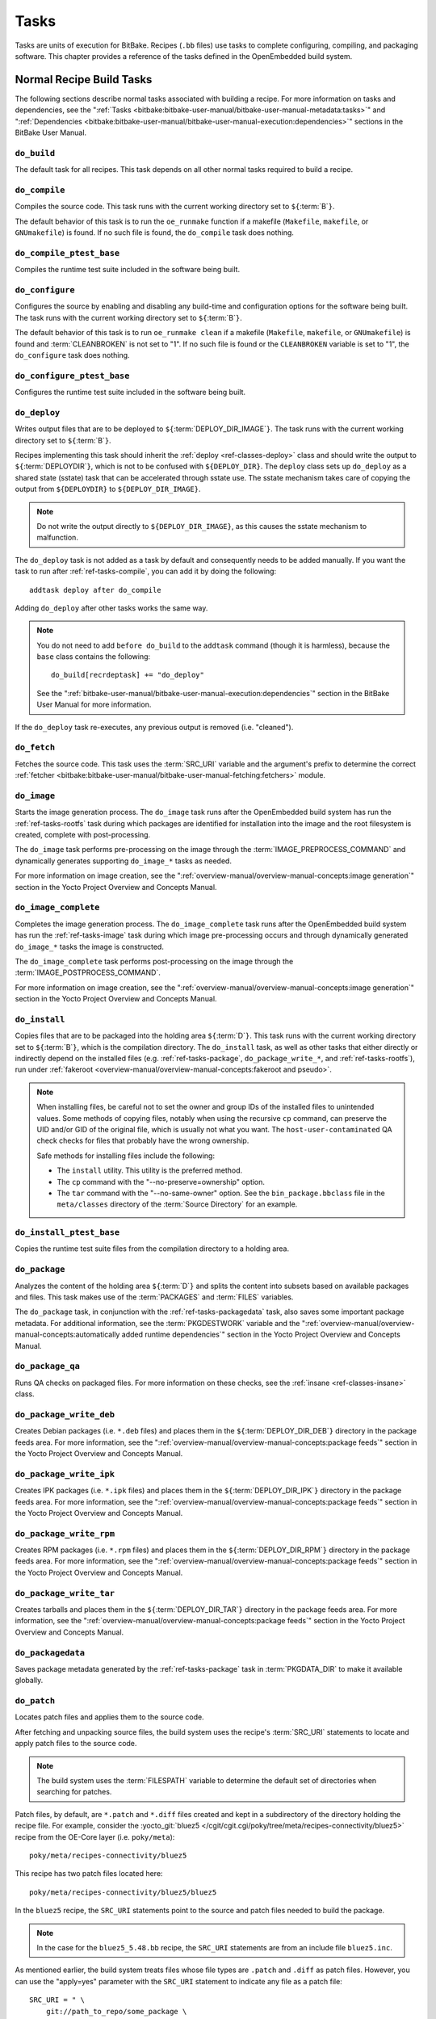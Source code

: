 .. SPDX-License-Identifier: CC-BY-SA-2.0-UK

*****
Tasks
*****

Tasks are units of execution for BitBake. Recipes (``.bb`` files) use
tasks to complete configuring, compiling, and packaging software. This
chapter provides a reference of the tasks defined in the OpenEmbedded
build system.

Normal Recipe Build Tasks
=========================

The following sections describe normal tasks associated with building a
recipe. For more information on tasks and dependencies, see the
":ref:`Tasks <bitbake:bitbake-user-manual/bitbake-user-manual-metadata:tasks>`" and
":ref:`Dependencies <bitbake:bitbake-user-manual/bitbake-user-manual-execution:dependencies>`" sections in the
BitBake User Manual.

.. _ref-tasks-build:

``do_build``
------------

The default task for all recipes. This task depends on all other normal
tasks required to build a recipe.

.. _ref-tasks-compile:

``do_compile``
--------------

Compiles the source code. This task runs with the current working
directory set to ``${``\ :term:`B`\ ``}``.

The default behavior of this task is to run the ``oe_runmake`` function
if a makefile (``Makefile``, ``makefile``, or ``GNUmakefile``) is found.
If no such file is found, the ``do_compile`` task does nothing.

.. _ref-tasks-compile_ptest_base:

``do_compile_ptest_base``
-------------------------

Compiles the runtime test suite included in the software being built.

.. _ref-tasks-configure:

``do_configure``
----------------

Configures the source by enabling and disabling any build-time and
configuration options for the software being built. The task runs with
the current working directory set to ``${``\ :term:`B`\ ``}``.

The default behavior of this task is to run ``oe_runmake clean`` if a
makefile (``Makefile``, ``makefile``, or ``GNUmakefile``) is found and
:term:`CLEANBROKEN` is not set to "1". If no such
file is found or the ``CLEANBROKEN`` variable is set to "1", the
``do_configure`` task does nothing.

.. _ref-tasks-configure_ptest_base:

``do_configure_ptest_base``
---------------------------

Configures the runtime test suite included in the software being built.

.. _ref-tasks-deploy:

``do_deploy``
-------------

Writes output files that are to be deployed to
``${``\ :term:`DEPLOY_DIR_IMAGE`\ ``}``. The
task runs with the current working directory set to
``${``\ :term:`B`\ ``}``.

Recipes implementing this task should inherit the
:ref:`deploy <ref-classes-deploy>` class and should write the output
to ``${``\ :term:`DEPLOYDIR`\ ``}``, which is not to be
confused with ``${DEPLOY_DIR}``. The ``deploy`` class sets up
``do_deploy`` as a shared state (sstate) task that can be accelerated
through sstate use. The sstate mechanism takes care of copying the
output from ``${DEPLOYDIR}`` to ``${DEPLOY_DIR_IMAGE}``.

.. note::

   Do not write the output directly to ``${DEPLOY_DIR_IMAGE}``, as this causes
   the sstate mechanism to malfunction.

The ``do_deploy`` task is not added as a task by default and
consequently needs to be added manually. If you want the task to run
after :ref:`ref-tasks-compile`, you can add it by doing
the following:
::

      addtask deploy after do_compile

Adding ``do_deploy`` after other tasks works the same way.

.. note::

   You do not need to add ``before do_build`` to the ``addtask`` command
   (though it is harmless), because the ``base`` class contains the following:
   ::

           do_build[recrdeptask] += "do_deploy"


   See the ":ref:`bitbake-user-manual/bitbake-user-manual-execution:dependencies`"
   section in the BitBake User Manual for more information.

If the ``do_deploy`` task re-executes, any previous output is removed
(i.e. "cleaned").

.. _ref-tasks-fetch:

``do_fetch``
------------

Fetches the source code. This task uses the
:term:`SRC_URI` variable and the argument's prefix to
determine the correct :ref:`fetcher <bitbake:bitbake-user-manual/bitbake-user-manual-fetching:fetchers>`
module.

.. _ref-tasks-image:

``do_image``
------------

Starts the image generation process. The ``do_image`` task runs after
the OpenEmbedded build system has run the
:ref:`ref-tasks-rootfs` task during which packages are
identified for installation into the image and the root filesystem is
created, complete with post-processing.

The ``do_image`` task performs pre-processing on the image through the
:term:`IMAGE_PREPROCESS_COMMAND` and
dynamically generates supporting ``do_image_*`` tasks as needed.

For more information on image creation, see the ":ref:`overview-manual/overview-manual-concepts:image generation`"
section in the Yocto Project Overview and Concepts Manual.

.. _ref-tasks-image-complete:

``do_image_complete``
---------------------

Completes the image generation process. The ``do_image_complete`` task
runs after the OpenEmbedded build system has run the
:ref:`ref-tasks-image` task during which image
pre-processing occurs and through dynamically generated ``do_image_*``
tasks the image is constructed.

The ``do_image_complete`` task performs post-processing on the image
through the
:term:`IMAGE_POSTPROCESS_COMMAND`.

For more information on image creation, see the
":ref:`overview-manual/overview-manual-concepts:image generation`"
section in the Yocto Project Overview and Concepts Manual.

.. _ref-tasks-install:

``do_install``
--------------

Copies files that are to be packaged into the holding area
``${``\ :term:`D`\ ``}``. This task runs with the current
working directory set to ``${``\ :term:`B`\ ``}``, which is the
compilation directory. The ``do_install`` task, as well as other tasks
that either directly or indirectly depend on the installed files (e.g.
:ref:`ref-tasks-package`, ``do_package_write_*``, and
:ref:`ref-tasks-rootfs`), run under
:ref:`fakeroot <overview-manual/overview-manual-concepts:fakeroot and pseudo>`.

.. note::

   When installing files, be careful not to set the owner and group IDs
   of the installed files to unintended values. Some methods of copying
   files, notably when using the recursive ``cp`` command, can preserve
   the UID and/or GID of the original file, which is usually not what
   you want. The ``host-user-contaminated`` QA check checks for files
   that probably have the wrong ownership.

   Safe methods for installing files include the following:

   -  The ``install`` utility. This utility is the preferred method.

   -  The ``cp`` command with the "--no-preserve=ownership" option.

   -  The ``tar`` command with the "--no-same-owner" option. See the
      ``bin_package.bbclass`` file in the ``meta/classes`` directory of
      the :term:`Source Directory` for an example.

.. _ref-tasks-install_ptest_base:

``do_install_ptest_base``
-------------------------

Copies the runtime test suite files from the compilation directory to a
holding area.

.. _ref-tasks-package:

``do_package``
--------------

Analyzes the content of the holding area
``${``\ :term:`D`\ ``}`` and splits the content into subsets
based on available packages and files. This task makes use of the
:term:`PACKAGES` and :term:`FILES`
variables.

The ``do_package`` task, in conjunction with the
:ref:`ref-tasks-packagedata` task, also saves some
important package metadata. For additional information, see the
:term:`PKGDESTWORK` variable and the
":ref:`overview-manual/overview-manual-concepts:automatically added runtime dependencies`"
section in the Yocto Project Overview and Concepts Manual.

.. _ref-tasks-package_qa:

``do_package_qa``
-----------------

Runs QA checks on packaged files. For more information on these checks,
see the :ref:`insane <ref-classes-insane>` class.

.. _ref-tasks-package_write_deb:

``do_package_write_deb``
------------------------

Creates Debian packages (i.e. ``*.deb`` files) and places them in the
``${``\ :term:`DEPLOY_DIR_DEB`\ ``}`` directory in
the package feeds area. For more information, see the
":ref:`overview-manual/overview-manual-concepts:package feeds`" section in
the Yocto Project Overview and Concepts Manual.

.. _ref-tasks-package_write_ipk:

``do_package_write_ipk``
------------------------

Creates IPK packages (i.e. ``*.ipk`` files) and places them in the
``${``\ :term:`DEPLOY_DIR_IPK`\ ``}`` directory in
the package feeds area. For more information, see the
":ref:`overview-manual/overview-manual-concepts:package feeds`" section in
the Yocto Project Overview and Concepts Manual.

.. _ref-tasks-package_write_rpm:

``do_package_write_rpm``
------------------------

Creates RPM packages (i.e. ``*.rpm`` files) and places them in the
``${``\ :term:`DEPLOY_DIR_RPM`\ ``}`` directory in
the package feeds area. For more information, see the
":ref:`overview-manual/overview-manual-concepts:package feeds`" section in
the Yocto Project Overview and Concepts Manual.

.. _ref-tasks-package_write_tar:

``do_package_write_tar``
------------------------

Creates tarballs and places them in the
``${``\ :term:`DEPLOY_DIR_TAR`\ ``}`` directory in
the package feeds area. For more information, see the
":ref:`overview-manual/overview-manual-concepts:package feeds`" section in
the Yocto Project Overview and Concepts Manual.

.. _ref-tasks-packagedata:

``do_packagedata``
------------------

Saves package metadata generated by the
:ref:`ref-tasks-package` task in
:term:`PKGDATA_DIR` to make it available globally.

.. _ref-tasks-patch:

``do_patch``
------------

Locates patch files and applies them to the source code.

After fetching and unpacking source files, the build system uses the
recipe's :term:`SRC_URI` statements
to locate and apply patch files to the source code.

.. note::

   The build system uses the :term:`FILESPATH` variable to determine the
   default set of directories when searching for patches.

Patch files, by default, are ``*.patch`` and ``*.diff`` files created
and kept in a subdirectory of the directory holding the recipe file. For
example, consider the
:yocto_git:`bluez5 </cgit/cgit.cgi/poky/tree/meta/recipes-connectivity/bluez5>`
recipe from the OE-Core layer (i.e. ``poky/meta``):
::

   poky/meta/recipes-connectivity/bluez5

This recipe has two patch files located here:
::

   poky/meta/recipes-connectivity/bluez5/bluez5

In the ``bluez5`` recipe, the ``SRC_URI`` statements point to the source
and patch files needed to build the package.

.. note::

   In the case for the ``bluez5_5.48.bb`` recipe, the ``SRC_URI`` statements
   are from an include file ``bluez5.inc``.

As mentioned earlier, the build system treats files whose file types are
``.patch`` and ``.diff`` as patch files. However, you can use the
"apply=yes" parameter with the ``SRC_URI`` statement to indicate any
file as a patch file:
::

   SRC_URI = " \
       git://path_to_repo/some_package \
       file://file;apply=yes \
       "

Conversely, if you have a directory full of patch files and you want to
exclude some so that the ``do_patch`` task does not apply them during
the patch phase, you can use the "apply=no" parameter with the
``SRC_URI`` statement:
::

   SRC_URI = " \
       git://path_to_repo/some_package \
       file://path_to_lots_of_patch_files \
       file://path_to_lots_of_patch_files/patch_file5;apply=no \
       "

In the
previous example, assuming all the files in the directory holding the
patch files end with either ``.patch`` or ``.diff``, every file would be
applied as a patch by default except for the ``patch_file5`` patch.

You can find out more about the patching process in the
":ref:`overview-manual/overview-manual-concepts:patching`" section in
the Yocto Project Overview and Concepts Manual and the
":ref:`dev-manual/dev-manual-common-tasks:patching code`" section in the
Yocto Project Development Tasks Manual.

.. _ref-tasks-populate_lic:

``do_populate_lic``
-------------------

Writes license information for the recipe that is collected later when
the image is constructed.

.. _ref-tasks-populate_sdk:

``do_populate_sdk``
-------------------

Creates the file and directory structure for an installable SDK. See the
":ref:`overview-manual/overview-manual-concepts:sdk generation`"
section in the Yocto Project Overview and Concepts Manual for more
information.

.. _ref-tasks-populate_sdk_ext:

``do_populate_sdk_ext``
-----------------------

Creates the file and directory structure for an installable extensible 
SDK (eSDK). See the ":ref:`overview-manual/overview-manual-concepts:sdk generation`"
section in the Yocto Project Overview and Concepts Manual for more
information.


.. _ref-tasks-populate_sysroot:

``do_populate_sysroot``
-----------------------

Stages (copies) a subset of the files installed by the
:ref:`ref-tasks-install` task into the appropriate
sysroot. For information on how to access these files from other
recipes, see the :term:`STAGING_DIR* <STAGING_DIR_HOST>` variables.
Directories that would typically not be needed by other recipes at build
time (e.g. ``/etc``) are not copied by default.

For information on what directories are copied by default, see the
:term:`SYSROOT_DIRS* <SYSROOT_DIRS>` variables. You can change
these variables inside your recipe if you need to make additional (or
fewer) directories available to other recipes at build time.

The ``do_populate_sysroot`` task is a shared state (sstate) task, which
means that the task can be accelerated through sstate use. Realize also
that if the task is re-executed, any previous output is removed (i.e.
"cleaned").

.. _ref-tasks-prepare_recipe_sysroot:

``do_prepare_recipe_sysroot``
-----------------------------

Installs the files into the individual recipe specific sysroots (i.e.
``recipe-sysroot`` and ``recipe-sysroot-native`` under
``${``\ :term:`WORKDIR`\ ``}`` based upon the
dependencies specified by :term:`DEPENDS`). See the
":ref:`staging <ref-classes-staging>`" class for more information.

.. _ref-tasks-rm_work:

``do_rm_work``
--------------

Removes work files after the OpenEmbedded build system has finished with
them. You can learn more by looking at the
":ref:`rm_work.bbclass <ref-classes-rm-work>`" section.

.. _ref-tasks-unpack:

``do_unpack``
-------------

Unpacks the source code into a working directory pointed to by
``${``\ :term:`WORKDIR`\ ``}``. The :term:`S`
variable also plays a role in where unpacked source files ultimately
reside. For more information on how source files are unpacked, see the
":ref:`overview-manual/overview-manual-concepts:source fetching`"
section in the Yocto Project Overview and Concepts Manual and also see
the ``WORKDIR`` and ``S`` variable descriptions.

Manually Called Tasks
=====================

These tasks are typically manually triggered (e.g. by using the
``bitbake -c`` command-line option):

.. _ref-tasks-checkpkg:

``do_checkpkg``
---------------

Provides information about the recipe including its upstream version and
status. The upstream version and status reveals whether or not a version
of the recipe exists upstream and a status of not updated, updated, or
unknown.

To check the upstream version and status of a recipe, use the following
devtool commands:
::

   $ devtool latest-version
   $ devtool check-upgrade-status

See the ":ref:`ref-manual/ref-devtool-reference:\`\`devtool\`\` quick reference`"
chapter for more information on
``devtool``. See the ":ref:`devtool-checking-on-the-upgrade-status-of-a-recipe`"
section for information on checking the upgrade status of a recipe.

To build the ``checkpkg`` task, use the ``bitbake`` command with the
"-c" option and task name:
::

   $ bitbake core-image-minimal -c checkpkg

By default, the results are stored in :term:`$LOG_DIR <LOG_DIR>` (e.g.
``$BUILD_DIR/tmp/log``).

.. _ref-tasks-checkuri:

``do_checkuri``
---------------

Validates the :term:`SRC_URI` value.

.. _ref-tasks-clean:

``do_clean``
------------

Removes all output files for a target from the
:ref:`ref-tasks-unpack` task forward (i.e. ``do_unpack``,
:ref:`ref-tasks-configure`,
:ref:`ref-tasks-compile`,
:ref:`ref-tasks-install`, and
:ref:`ref-tasks-package`).

You can run this task using BitBake as follows:
::

   $ bitbake -c clean recipe

Running this task does not remove the
:ref:`sstate <overview-manual/overview-manual-concepts:shared state cache>` cache files.
Consequently, if no changes have been made and the recipe is rebuilt
after cleaning, output files are simply restored from the sstate cache.
If you want to remove the sstate cache files for the recipe, you need to
use the :ref:`ref-tasks-cleansstate` task instead
(i.e. ``bitbake -c cleansstate`` recipe).

.. _ref-tasks-cleanall:

``do_cleanall``
---------------

Removes all output files, shared state
(:ref:`sstate <overview-manual/overview-manual-concepts:shared state cache>`) cache, and
downloaded source files for a target (i.e. the contents of
:term:`DL_DIR`). Essentially, the ``do_cleanall`` task is
identical to the :ref:`ref-tasks-cleansstate` task
with the added removal of downloaded source files.

You can run this task using BitBake as follows:
::

   $ bitbake -c cleanall recipe

Typically, you would not normally use the ``cleanall`` task. Do so only
if you want to start fresh with the :ref:`ref-tasks-fetch`
task.

.. _ref-tasks-cleansstate:

``do_cleansstate``
------------------

Removes all output files and shared state
(:ref:`sstate <overview-manual/overview-manual-concepts:shared state cache>`) cache for a
target. Essentially, the ``do_cleansstate`` task is identical to the
:ref:`ref-tasks-clean` task with the added removal of
shared state (:ref:`sstate <overview-manual/overview-manual-concepts:shared state cache>`)
cache.

You can run this task using BitBake as follows:
::

   $ bitbake -c cleansstate recipe

When you run the ``do_cleansstate`` task, the OpenEmbedded build system
no longer uses any sstate. Consequently, building the recipe from
scratch is guaranteed.

.. note::

   The ``do_cleansstate`` task cannot remove sstate from a remote sstate
   mirror. If you need to build a target from scratch using remote mirrors, use
   the "-f" option as follows:
   ::

      $ bitbake -f -c do_cleansstate target


.. _ref-tasks-devpyshell:

``do_devpyshell``
-----------------

Starts a shell in which an interactive Python interpreter allows you to
interact with the BitBake build environment. From within this shell, you
can directly examine and set bits from the data store and execute
functions as if within the BitBake environment. See the ":ref:`dev-manual/dev-manual-common-tasks:using a development python shell`" section in
the Yocto Project Development Tasks Manual for more information about
using ``devpyshell``.

.. _ref-tasks-devshell:

``do_devshell``
---------------

Starts a shell whose environment is set up for development, debugging,
or both. See the ":ref:`dev-manual/dev-manual-common-tasks:using a development shell`" section in the
Yocto Project Development Tasks Manual for more information about using
``devshell``.

.. _ref-tasks-listtasks:

``do_listtasks``
----------------

Lists all defined tasks for a target.

.. _ref-tasks-package_index:

``do_package_index``
--------------------

Creates or updates the index in the :ref:`overview-manual/overview-manual-concepts:package feeds` area.

.. note::

   This task is not triggered with the ``bitbake -c`` command-line option as
   are the other tasks in this section. Because this task is specifically for
   the ``package-index`` recipe, you run it using ``bitbake package-index``.

Image-Related Tasks
===================

The following tasks are applicable to image recipes.

.. _ref-tasks-bootimg:

``do_bootimg``
--------------

Creates a bootable live image. See the
:term:`IMAGE_FSTYPES` variable for additional
information on live image types.

.. _ref-tasks-bundle_initramfs:

``do_bundle_initramfs``
-----------------------

Combines an initial RAM disk (initramfs) image and kernel together to
form a single image. The
:term:`CONFIG_INITRAMFS_SOURCE` variable
has some more information about these types of images.

.. _ref-tasks-rootfs:

``do_rootfs``
-------------

Creates the root filesystem (file and directory structure) for an image.
See the ":ref:`overview-manual/overview-manual-concepts:image generation`"
section in the Yocto Project Overview and Concepts Manual for more
information on how the root filesystem is created.

.. _ref-tasks-testimage:

``do_testimage``
----------------

Boots an image and performs runtime tests within the image. For
information on automatically testing images, see the
":ref:`dev-manual/dev-manual-common-tasks:performing automated runtime testing`"
section in the Yocto Project Development Tasks Manual.

.. _ref-tasks-testimage_auto:

``do_testimage_auto``
---------------------

Boots an image and performs runtime tests within the image immediately
after it has been built. This task is enabled when you set
:term:`TESTIMAGE_AUTO` equal to "1".

For information on automatically testing images, see the
":ref:`dev-manual/dev-manual-common-tasks:performing automated runtime testing`"
section in the Yocto Project Development Tasks Manual.

Kernel-Related Tasks
====================

The following tasks are applicable to kernel recipes. Some of these
tasks (e.g. the :ref:`ref-tasks-menuconfig` task) are
also applicable to recipes that use Linux kernel style configuration
such as the BusyBox recipe.

.. _ref-tasks-compile_kernelmodules:

``do_compile_kernelmodules``
----------------------------

Runs the step that builds the kernel modules (if needed). Building a
kernel consists of two steps: 1) the kernel (``vmlinux``) is built, and
2) the modules are built (i.e. ``make modules``).

.. _ref-tasks-diffconfig:

``do_diffconfig``
-----------------

When invoked by the user, this task creates a file containing the
differences between the original config as produced by
:ref:`ref-tasks-kernel_configme` task and the
changes made by the user with other methods (i.e. using
(:ref:`ref-tasks-kernel_menuconfig`). Once the
file of differences is created, it can be used to create a config
fragment that only contains the differences. You can invoke this task
from the command line as follows:
::

   $ bitbake linux-yocto -c diffconfig

For more information, see the
":ref:`kernel-dev/kernel-dev-common:creating configuration fragments`"
section in the Yocto Project Linux Kernel Development Manual.

.. _ref-tasks-kernel_checkout:

``do_kernel_checkout``
----------------------

Converts the newly unpacked kernel source into a form with which the
OpenEmbedded build system can work. Because the kernel source can be
fetched in several different ways, the ``do_kernel_checkout`` task makes
sure that subsequent tasks are given a clean working tree copy of the
kernel with the correct branches checked out.

.. _ref-tasks-kernel_configcheck:

``do_kernel_configcheck``
-------------------------

Validates the configuration produced by the
:ref:`ref-tasks-kernel_menuconfig` task. The
``do_kernel_configcheck`` task produces warnings when a requested
configuration does not appear in the final ``.config`` file or when you
override a policy configuration in a hardware configuration fragment.
You can run this task explicitly and view the output by using the
following command:
::

   $ bitbake linux-yocto -c kernel_configcheck -f

For more information, see the
":ref:`kernel-dev/kernel-dev-common:validating configuration`"
section in the Yocto Project Linux Kernel Development Manual.

.. _ref-tasks-kernel_configme:

``do_kernel_configme``
----------------------

After the kernel is patched by the :ref:`ref-tasks-patch`
task, the ``do_kernel_configme`` task assembles and merges all the
kernel config fragments into a merged configuration that can then be
passed to the kernel configuration phase proper. This is also the time
during which user-specified defconfigs are applied if present, and where
configuration modes such as ``--allnoconfig`` are applied.

.. _ref-tasks-kernel_menuconfig:

``do_kernel_menuconfig``
------------------------

Invoked by the user to manipulate the ``.config`` file used to build a
linux-yocto recipe. This task starts the Linux kernel configuration
tool, which you then use to modify the kernel configuration.

.. note::

   You can also invoke this tool from the command line as follows:
   ::

           $ bitbake linux-yocto -c menuconfig


See the ":ref:`kernel-dev/kernel-dev-common:using \`\`menuconfig\`\``"
section in the Yocto Project Linux Kernel Development Manual for more
information on this configuration tool.

.. _ref-tasks-kernel_metadata:

``do_kernel_metadata``
----------------------

Collects all the features required for a given kernel build, whether the
features come from :term:`SRC_URI` or from Git
repositories. After collection, the ``do_kernel_metadata`` task
processes the features into a series of config fragments and patches,
which can then be applied by subsequent tasks such as
:ref:`ref-tasks-patch` and
:ref:`ref-tasks-kernel_configme`.

.. _ref-tasks-menuconfig:

``do_menuconfig``
-----------------

Runs ``make menuconfig`` for the kernel. For information on
``menuconfig``, see the
":ref:`kernel-dev/kernel-dev-common:using \`\`menuconfig\`\``"
section in the Yocto Project Linux Kernel Development Manual.

.. _ref-tasks-savedefconfig:

``do_savedefconfig``
--------------------

When invoked by the user, creates a defconfig file that can be used
instead of the default defconfig. The saved defconfig contains the
differences between the default defconfig and the changes made by the
user using other methods (i.e. the
:ref:`ref-tasks-kernel_menuconfig` task. You
can invoke the task using the following command:
::

   $ bitbake linux-yocto -c savedefconfig

.. _ref-tasks-shared_workdir:

``do_shared_workdir``
---------------------

After the kernel has been compiled but before the kernel modules have
been compiled, this task copies files required for module builds and
which are generated from the kernel build into the shared work
directory. With these copies successfully copied, the
:ref:`ref-tasks-compile_kernelmodules` task
can successfully build the kernel modules in the next step of the build.

.. _ref-tasks-sizecheck:

``do_sizecheck``
----------------

After the kernel has been built, this task checks the size of the
stripped kernel image against
:term:`KERNEL_IMAGE_MAXSIZE`. If that
variable was set and the size of the stripped kernel exceeds that size,
the kernel build produces a warning to that effect.

.. _ref-tasks-strip:

``do_strip``
------------

If ``KERNEL_IMAGE_STRIP_EXTRA_SECTIONS`` is defined, this task strips
the sections named in that variable from ``vmlinux``. This stripping is
typically used to remove nonessential sections such as ``.comment``
sections from a size-sensitive configuration.

.. _ref-tasks-validate_branches:

``do_validate_branches``
------------------------

After the kernel is unpacked but before it is patched, this task makes
sure that the machine and metadata branches as specified by the
:term:`SRCREV` variables actually exist on the specified
branches. If these branches do not exist and
:term:`AUTOREV` is not being used, the
``do_validate_branches`` task fails during the build.
